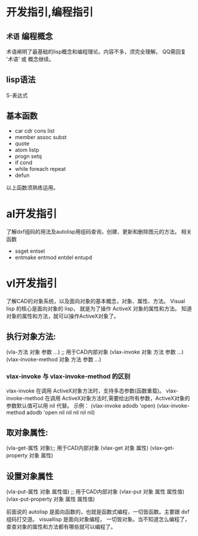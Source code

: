 #+prefix: 编程指引
* 开发指引,编程指引
** =术语= 编程概念
术语阐明了最基础的lisp概念和编程理论。内容不多，须完全理解。
QQ需回复 '术语' 或 概念继续。
** lisp语法
S-表达式
** 基本函数
- car cdr cons list
- member assoc subst
- quote
- atom listp
- progn setq
- if cond
- while foreach repeat
- defun

以上函数须熟练运用。
* al开发指引
了解dxf组码的用法及autolisp用组码查询，创建、更新和删除图元的方法。
相关函数
- ssget entsel
- entmake  entmod entdel entupd
  
* vl开发指引
了解CAD的对象系统，以及面向对象的基本概念，对象、属性、方法。
Visual lisp 的核心是面向对象的 lisp， 就是为了操作 ActiveX 对象的属性和方法。
知道对象的属性和方法，就可以操作ActiveX对象了。
** 执行对象方法:
(vla-方法 对象 参数 …) ;; 用于CAD内部对象
(vlax-invoke 对象 方法 参数 …)
(vlax-invoke-method 对象 方法 参数 …)
*** vlax-invoke 与 vlax-invoke-method  的区别
vlax-invoke 在调用 ActiveX对象方法时，支持多态参数(函数重载)。
vlax-invoke-method 在调用 ActiveX对象方法时,需要给出所有参数，ActiveX对象的参数默认值可以用 nil 代替。
示例：
(vlax-invoke adodb 'open) 
(vlax-invoke-method adodb 'open nil nil nil nil nil)
 
** 取对象属性:
(vla-get-属性 对象);; 用于CAD内部对象
(vlax-get 对象 属性)
(vlax-get-property 对象 属性)
** 设置对象属性
(vla-put-属性 对象 属性值) ;; 用于CAD内部对象
(vlax-put 对象 属性 属性值)
(vlax-put-property 对象 属性 属性值)

前面说的 autolisp 是面向函数的，也就是函数式编程，一切皆函数。主要跟 dxf 组码打交道。
visuallisp 是面向对象编程， 一切皆对象。当不知道怎么编程了，查查对象的属性和方法都有哪些就可以编程了。


